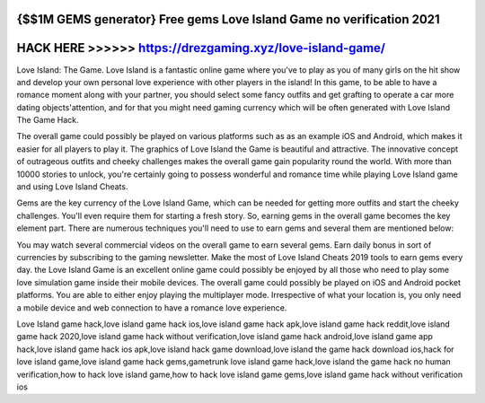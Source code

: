 {$$1M GEMS generator} Free gems Love Island Game no verification 2021
=====================================================================




HACK HERE >>>>>> https://drezgaming.xyz/love-island-game/
==========================================================



Love Island: The Game. Love Island is a fantastic online game where you've to play as you of many girls on the hit show and develop your own personal love experience with other players in the island! In this game, to be able to have a romance moment along with your partner, you should select some fancy outfits and get grafting to operate a car more dating objects'attention, and for that you might need gaming currency which will be often generated with Love Island The Game Hack.

The overall game could possibly be played on various platforms such as as an example iOS and Android, which makes it easier for all players to play it. The graphics of Love Island the Game is beautiful and attractive. The innovative concept of outrageous outfits and cheeky challenges makes the overall game gain popularity round the world. With more than 10000 stories to unlock, you're certainly going to possess wonderful and romance time while playing Love Island game and using Love Island Cheats.

Gems are the key currency of the Love Island Game, which can be needed for getting more outfits and start the cheeky challenges. You'll even require them for starting a fresh story. So, earning gems in the overall game becomes the key element part. There are numerous techniques you'll need to use to earn gems and several them are mentioned below:

You may watch several commercial videos on the overall game to earn several gems. Earn daily bonus in sort of currencies by subscribing to the gaming newsletter. Make the most of Love Island Cheats 2019 tools to earn gems every day. the Love Island Game is an excellent online game could possibly be enjoyed by all those who need to play some love simulation game inside their mobile devices. The overall game could possibly be played on iOS and Android pocket platforms. You are able to either enjoy playing the multiplayer mode. Irrespective of what your location is, you only need a mobile device and web connection to have a romance love experience.

Love Island game hack,love island game hack ios,love island game hack apk,love island game hack reddit,love island game hack 2020,love island game hack without verification,love island game hack android,love island game app hack,love island game hack ios apk,love island hack game download,love island the game hack download ios,hack for love island game,love island game hack gems,gametrunk love island game hack,love island the game hack no human verification,how to hack love island game,how to hack love island game gems,love island game hack without verification ios
